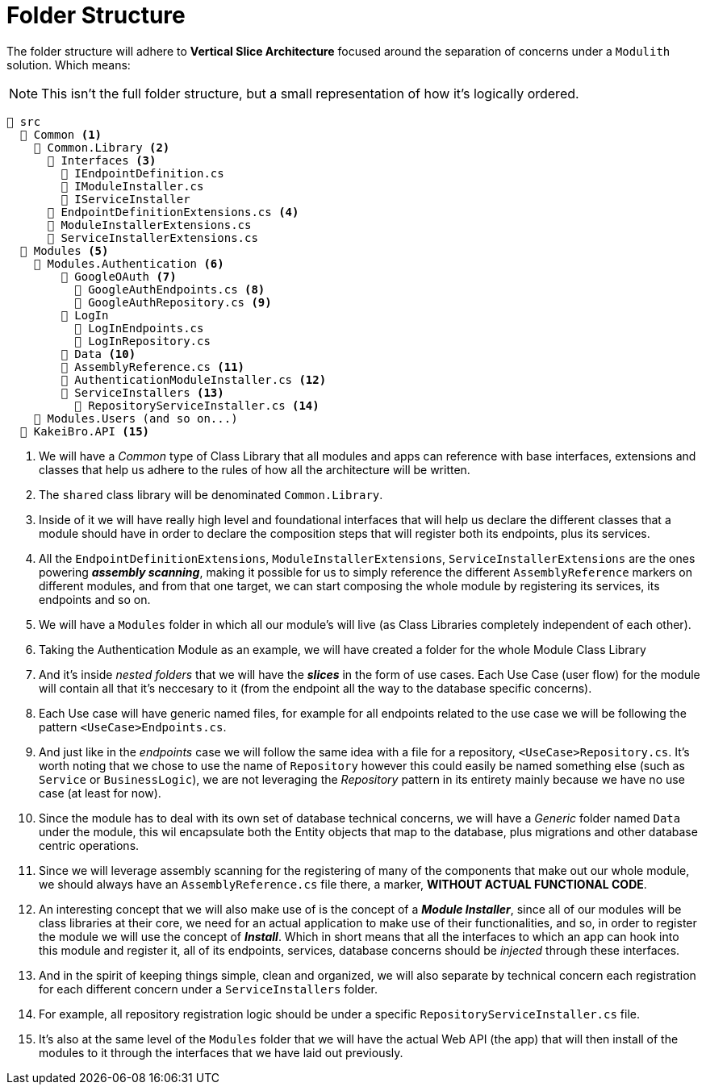 = Folder Structure

The folder structure will adhere to **Vertical Slice Architecture** focused around the 
separation of concerns under a `Modulith` solution. Which means:

[NOTE]
====
This isn't the full folder structure, but a small representation of how it's logically 
ordered.
====

[listing]
----
📂 src
  📂 Common <.>
    📂 Common.Library <.>
      📂 Interfaces <.>
        📄 IEndpointDefinition.cs
        📄 IModuleInstaller.cs
        📄 IServiceInstaller
      📄 EndpointDefinitionExtensions.cs <.>
      📄 ModuleInstallerExtensions.cs
      📄 ServiceInstallerExtensions.cs
  📂 Modules <.>
    📂 Modules.Authentication <.>
        📂 GoogleOAuth <.>
          📄 GoogleAuthEndpoints.cs <.>
          📄 GoogleAuthRepository.cs <.>
        📁 LogIn
          📄 LogInEndpoints.cs
          📄 LogInRepository.cs
        📁 Data <.>
        📄 AssemblyReference.cs <.>
        📄 AuthenticationModuleInstaller.cs <.>
        📁 ServiceInstallers <.>
          📄 RepositoryServiceInstaller.cs <.>
    📂 Modules.Users (and so on...)
  📁 KakeiBro.API <.>
----
<.> We will have a _Common_ type of Class Library that all modules and apps can reference 
with base interfaces, extensions and classes that help us adhere to the rules of how all the 
architecture will be written.
<.> The `shared` class library will be denominated `Common.Library`.
<.> Inside of it we will have really high level and foundational interfaces that will 
help us declare the different classes that a module should have in order to declare the 
composition steps that will register both its endpoints, plus its services.
<.> All the `EndpointDefinitionExtensions`, `ModuleInstallerExtensions`, `ServiceInstallerExtensions` 
are the ones powering **_assembly scanning_**, making it possible for us to simply reference the different 
`AssemblyReference` markers on different modules, and from that one target, we can start composing the whole 
module by registering its services, its endpoints and so on.
<.> We will have a `Modules` folder in which all our module's will live (as Class 
Libraries completely independent of each other).
<.> Taking the Authentication Module as an example, we will have created a folder for 
the whole Module Class Library
<.> And it's inside _nested folders_ that we will have the **_slices_** in the form of 
use cases. Each Use Case (user flow) for the module will contain all that it's neccesary 
to it (from the endpoint all the way to the database specific concerns).
<.> Each Use case will have generic named files, for example for all endpoints related 
to the use case we will be following the pattern `<UseCase>Endpoints.cs`.
<.> And just like in the _endpoints_ case we will follow the same idea with a file for 
a repository, `<UseCase>Repository.cs`. It's worth noting that we chose to use the 
name of `Repository` however this could easily be named something else (such as `Service` 
or `BusinessLogic`), we are not leveraging the _Repository_ pattern in its entirety 
mainly because we have no use case (at least for now).
<.> Since the module has to deal with its own set of database technical concerns, we will 
have a _Generic_ folder named `Data` under the module, this wil encapsulate both 
the Entity objects that map to the database, plus migrations and other database centric 
operations.
<.> Since we will leverage assembly scanning for the registering of many of the components 
that make out our whole module, we should always have an `AssemblyReference.cs` file there, 
a marker, **WITHOUT ACTUAL FUNCTIONAL CODE**.
<.> An interesting concept that we will also make use of is the concept of a **_Module Installer_**, 
since all of our modules will be class libraries at their core, we need for an actual 
application to make use of their functionalities, and so, in order to register the 
module we will use the concept of **_Install_**. Which in short means that all the 
interfaces to which an app can hook into this module and register it, all of its 
endpoints, services, database concerns should be _injected_ through these interfaces.
<.> And in the spirit of keeping things simple, clean and organized, we will also separate 
by technical concern each registration for each different concern under a `ServiceInstallers` 
folder.
<.> For example, all repository registration logic should be under a specific `RepositoryServiceInstaller.cs` 
file.
<.> It's also at the same level of the `Modules` folder that we will have the actual 
Web API (the app) that will then install of the modules to it through the interfaces that 
we have laid out previously.